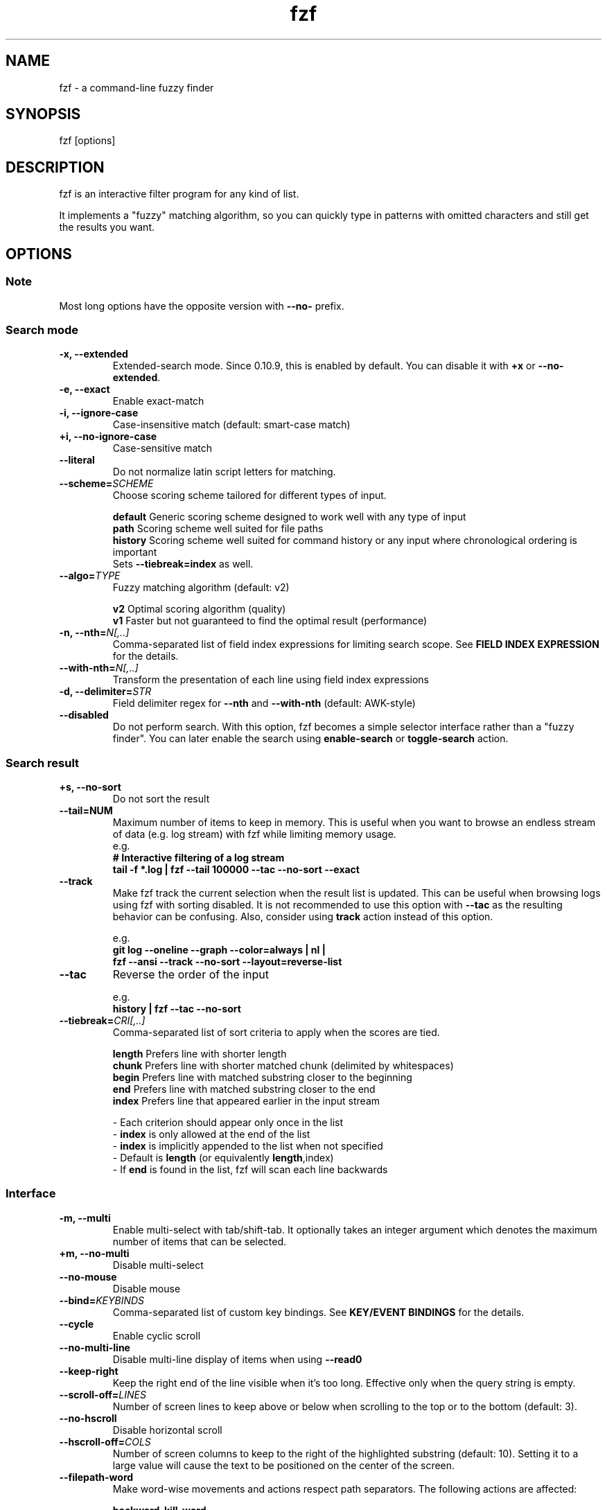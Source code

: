 .ig
The MIT License (MIT)

Copyright (c) 2013-2024 Junegunn Choi

Permission is hereby granted, free of charge, to any person obtaining a copy
of this software and associated documentation files (the "Software"), to deal
in the Software without restriction, including without limitation the rights
to use, copy, modify, merge, publish, distribute, sublicense, and/or sell
copies of the Software, and to permit persons to whom the Software is
furnished to do so, subject to the following conditions:

The above copyright notice and this permission notice shall be included in
all copies or substantial portions of the Software.

THE SOFTWARE IS PROVIDED "AS IS", WITHOUT WARRANTY OF ANY KIND, EXPRESS OR
IMPLIED, INCLUDING BUT NOT LIMITED TO THE WARRANTIES OF MERCHANTABILITY,
FITNESS FOR A PARTICULAR PURPOSE AND NONINFRINGEMENT. IN NO EVENT SHALL THE
AUTHORS OR COPYRIGHT HOLDERS BE LIABLE FOR ANY CLAIM, DAMAGES OR OTHER
LIABILITY, WHETHER IN AN ACTION OF CONTRACT, TORT OR OTHERWISE, ARISING FROM,
OUT OF OR IN CONNECTION WITH THE SOFTWARE OR THE USE OR OTHER DEALINGS IN
THE SOFTWARE.
..
.TH fzf 1 "May 2024" "fzf 0.53.0" "fzf - a command-line fuzzy finder"

.SH NAME
fzf - a command-line fuzzy finder

.SH SYNOPSIS
fzf [options]

.SH DESCRIPTION
fzf is an interactive filter program for any kind of list.

It implements a "fuzzy" matching algorithm, so you can quickly type in patterns
with omitted characters and still get the results you want.

.SH OPTIONS
.SS Note
.TP
Most long options have the opposite version with \fB--no-\fR prefix.

.SS Search mode
.TP
.B "-x, --extended"
Extended-search mode. Since 0.10.9, this is enabled by default. You can disable
it with \fB+x\fR or \fB--no-extended\fR.
.TP
.B "-e, --exact"
Enable exact-match
.TP
.B "-i, --ignore-case"
Case-insensitive match (default: smart-case match)
.TP
.B "+i, --no-ignore-case"
Case-sensitive match
.TP
.B "--literal"
Do not normalize latin script letters for matching.
.TP
.BI "--scheme=" SCHEME
Choose scoring scheme tailored for different types of input.

.br
.BR default "  Generic scoring scheme designed to work well with any type of input"
.br
.BR path "     Scoring scheme well suited for file paths
.br
.BR history "  Scoring scheme well suited for command history or any input where chronological ordering is important
         Sets \fB--tiebreak=index\fR as well.
.br
.TP
.BI "--algo=" TYPE
Fuzzy matching algorithm (default: v2)

.br
.BR v2 "     Optimal scoring algorithm (quality)"
.br
.BR v1 "     Faster but not guaranteed to find the optimal result (performance)"
.br

.TP
.BI "-n, --nth=" "N[,..]"
Comma-separated list of field index expressions for limiting search scope.
See \fBFIELD INDEX EXPRESSION\fR for the details.
.TP
.BI "--with-nth=" "N[,..]"
Transform the presentation of each line using field index expressions
.TP
.BI "-d, --delimiter=" "STR"
Field delimiter regex for \fB--nth\fR and \fB--with-nth\fR (default: AWK-style)
.TP
.BI "--disabled"
Do not perform search. With this option, fzf becomes a simple selector
interface rather than a "fuzzy finder". You can later enable the search using
\fBenable-search\fR or \fBtoggle-search\fR action.
.SS Search result
.TP
.B "+s, --no-sort"
Do not sort the result
.TP
.B "--tail=NUM"
Maximum number of items to keep in memory. This is useful when you want to
browse an endless stream of data (e.g. log stream) with fzf while limiting
memory usage.
.RS
e.g.
     \fB# Interactive filtering of a log stream
     tail -f *.log | fzf --tail 100000 --tac --no-sort --exact\fR
.RE
.TP
.B "--track"
Make fzf track the current selection when the result list is updated.
This can be useful when browsing logs using fzf with sorting disabled. It is
not recommended to use this option with \fB--tac\fR as the resulting behavior
can be confusing. Also, consider using \fBtrack\fR action instead of this
option.

.RS
e.g.
     \fBgit log --oneline --graph --color=always | nl |
         fzf --ansi --track --no-sort --layout=reverse-list\fR
.RE
.TP
.B "--tac"
Reverse the order of the input

.RS
e.g.
     \fBhistory | fzf --tac --no-sort\fR
.RE
.TP
.BI "--tiebreak=" "CRI[,..]"
Comma-separated list of sort criteria to apply when the scores are tied.
.br

.br
.BR length "  Prefers line with shorter length"
.br
.BR chunk "   Prefers line with shorter matched chunk (delimited by whitespaces)"
.br
.BR begin "   Prefers line with matched substring closer to the beginning"
.br
.BR end "     Prefers line with matched substring closer to the end"
.br
.BR index "   Prefers line that appeared earlier in the input stream"
.br

.br
- Each criterion should appear only once in the list
.br
- \fBindex\fR is only allowed at the end of the list
.br
- \fBindex\fR is implicitly appended to the list when not specified
.br
- Default is \fBlength\fR (or equivalently \fBlength\fR,index)
.br
- If \fBend\fR is found in the list, fzf will scan each line backwards
.SS Interface
.TP
.B "-m, --multi"
Enable multi-select with tab/shift-tab. It optionally takes an integer argument
which denotes the maximum number of items that can be selected.
.TP
.B "+m, --no-multi"
Disable multi-select
.TP
.B "--no-mouse"
Disable mouse
.TP
.BI "--bind=" "KEYBINDS"
Comma-separated list of custom key bindings. See \fBKEY/EVENT BINDINGS\fR for
the details.
.TP
.B "--cycle"
Enable cyclic scroll
.TP
.B "--no-multi-line"
Disable multi-line display of items when using \fB--read0\fR
.TP
.B "--keep-right"
Keep the right end of the line visible when it's too long. Effective only when
the query string is empty.
.TP
.BI "--scroll-off=" "LINES"
Number of screen lines to keep above or below when scrolling to the top or to
the bottom (default: 3).
.TP
.B "--no-hscroll"
Disable horizontal scroll
.TP
.BI "--hscroll-off=" "COLS"
Number of screen columns to keep to the right of the highlighted substring
(default: 10). Setting it to a large value will cause the text to be positioned
on the center of the screen.
.TP
.B "--filepath-word"
Make word-wise movements and actions respect path separators. The following
actions are affected:

\fBbackward-kill-word\fR
.br
\fBbackward-word\fR
.br
\fBforward-word\fR
.br
\fBkill-word\fR
.TP
.BI "--jump-labels=" "CHARS"
Label characters for \fBjump\fR mode.
.SS Layout
.TP
.BI "--height=" "[~]HEIGHT[%]"
Display fzf window below the cursor with the given height instead of using
the full screen.

If a negative value is specified, the height is calculated as the terminal
height minus the given value.

  fzf --height=-1

When prefixed with \fB~\fR, fzf will automatically determine the height in the
range according to the input size.

  # Will not take up 100% of the screen
  seq 5 | fzf --height=~100%

Adaptive height has the following limitations:
.br
* Cannot be used with top/bottom margin and padding given in percent size
.br
* Negative value is not allowed
.br
* It will not find the right size when there are multi-line items

.TP
.BI "--min-height=" "HEIGHT"
Minimum height when \fB--height\fR is given in percent (default: 10).
Ignored when \fB--height\fR is not specified.
.TP
.BI "--tmux" "[=[center|top|bottom|left|right][,SIZE[%]][,SIZE[%]]]"
Start fzf in a tmux popup (default \fBcenter,50%\fR). Requires tmux 3.3 or
later. This option is ignored if you are not running fzf inside tmux.

e.g.
  \fB# Popup in the center with 70% width and height
  fzf --tmux 70%

  # Popup on the left with 40% width and 100% height
  fzf --tmux right,40%

  # Popup on the bottom with 100% width and 30% height
  fzf --tmux bottom,30%

  # Popup on the top with 80% width and 40% height
  fzf --tmux top,80%,40%\fR

.TP
.BI "--layout=" "LAYOUT"
Choose the layout (default: default)

.br
.BR default "       Display from the bottom of the screen"
.br
.BR reverse "       Display from the top of the screen"
.br
.BR reverse-list "  Display from the top of the screen, prompt at the bottom"
.br

.TP
.B "--reverse"
A synonym for \fB--layout=reverse\fB

.TP
.BI "--border" [=BORDER_OPT]
Draw border around the finder

.br
.BR rounded "       Border with rounded corners (default)"
.br
.BR sharp "         Border with sharp corners"
.br
.BR bold "          Border with bold lines"
.br
.BR double "        Border with double lines"
.br
.BR block "         Border using block elements; suitable when using different background colors"
.br
.BR thinblock "     Border using legacy computing symbols; may not be displayed on some terminals"
.br
.BR horizontal "    Horizontal lines above and below the finder"
.br
.BR vertical "      Vertical lines on each side of the finder"
.br
.BR top " (up)"
.br
.BR bottom " (down)"
.br
.BR left
.br
.BR right
.br
.BR none
.br

If you use a terminal emulator where each box-drawing character takes
2 columns, try setting \fB--ambidouble\fR. If the border is still not properly
rendered, set \fB--no-unicode\fR.

.TP
.BI "--border-label" [=LABEL]
Label to print on the horizontal border line. Should be used with one of the
following \fB--border\fR options.

.br
.B * rounded
.br
.B * sharp
.br
.B * bold
.br
.B * double
.br
.B * horizontal
.br
.BR "* top" " (up)"
.br
.BR "* bottom" " (down)"
.br

.br
e.g.
  \fB# ANSI color codes are supported
  # (with https://github.com/busyloop/lolcat)
  label=$(curl -s http://metaphorpsum.com/sentences/1 | lolcat -f)

  # Border label at the center
  fzf --height=10 --border --border-label="╢ $label ╟" --color=label:italic:black

  # Left-aligned (positive integer)
  fzf --height=10 --border --border-label="╢ $label ╟" --border-label-pos=3 --color=label:italic:black

  # Right-aligned (negative integer) on the bottom line (:bottom)
  fzf --height=10 --border --border-label="╢ $label ╟" --border-label-pos=-3:bottom --color=label:italic:black\fR

.TP
.BI "--border-label-pos" [=N[:top|bottom]]
Position of the border label on the border line. Specify a positive integer as
the column position from the left. Specify a negative integer to right-align
the label. Label is printed on the top border line by default, add
\fB:bottom\fR to put it on the border line on the bottom. The default value
\fB0 (or \fBcenter\fR) will put the label at the center of the border line.

.TP
.B "--no-unicode"
Use ASCII characters instead of Unicode drawing characters to draw borders,
the spinner and the horizontal separator.

.TP
.B "--ambidouble"
Set this option if your terminal displays ambiguous width characters (e.g.
box-drawing characters for borders) as 2 columns.

.TP
.BI "--margin=" MARGIN
Comma-separated expression for margins around the finder.
.br

.br
.RS
.BR TRBL "     Same margin for top, right, bottom, and left"
.br
.BR TB,RL "    Vertical, horizontal margin"
.br
.BR T,RL,B "   Top, horizontal, bottom margin"
.br
.BR T,R,B,L "  Top, right, bottom, left margin"
.br

.br
Each part can be given in absolute number or in percentage relative to the
terminal size with \fB%\fR suffix.
.br

.br
e.g.
     \fBfzf --margin 10%
     fzf --margin 1,5%\fR
.RE
.TP
.BI "--padding=" PADDING
Comma-separated expression for padding inside the border. Padding is
distinguishable from margin only when \fB--border\fR option is used.
.br

.br
e.g.
     \fBfzf --margin 5% --padding 5% --border --preview 'cat {}' \\
         --color bg:#222222,preview-bg:#333333\fR

.br
.RS
.BR TRBL "     Same padding for top, right, bottom, and left"
.br
.BR TB,RL "    Vertical, horizontal padding"
.br
.BR T,RL,B "   Top, horizontal, bottom padding"
.br
.BR T,R,B,L "  Top, right, bottom, left padding"
.br
.RE

.TP
.BI "--info=" "STYLE"
Determines the display style of the finder info. (e.g. match counter, loading indicator, etc.)

.BR default "              On the left end of the horizontal separator"
.br
.BR right "                On the right end of the horizontal separator"
.br
.BR hidden "               Do not display finder info"
.br
.BR inline "               After the prompt with the default prefix ' < '"
.br
.BR inline:PREFIX "        After the prompt with a non-default prefix"
.br
.BR inline-right "         On the right end of the prompt line"
.br
.BR inline-right:PREFIX "  On the right end of the prompt line with a custom prefix"
.br

.TP
.B "--no-info"
A synonym for \fB--info=hidden\fB

.TP
.BI "--separator=" "STR"
The given string will be repeated to form the horizontal separator on the info
line (default: '─' or '-' depending on \fB--no-unicode\fR).

ANSI color codes are supported.

.TP
.B "--no-separator"
Do not display horizontal separator on the info line. A synonym for
\fB--separator=''\fB

.TP
.BI "--scrollbar=" "CHAR1[CHAR2]"
Use the given character to render scrollbar. (default: '│' or ':' depending on
\fB--no-unicode\fR). The optional \fBCHAR2\fR is used to render scrollbar of
the preview window.

.TP
.B "--no-scrollbar"
Do not display scrollbar. A synonym for \fB--scrollbar=''\fB

.TP
.BI "--prompt=" "STR"
Input prompt (default: '> ')
.TP
.BI "--pointer=" "STR"
Pointer to the current line (default: '▌' or '>' depending on \fB--no-unicode\fR)
.TP
.BI "--marker=" "STR"
Multi-select marker (default: '┃' or '>' depending on \fB--no-unicode\fR)
.TP
.BI "--marker-multi-line=" "STR"
Multi-select marker for multi-line entries. 3 elements for top, middle, and bottom.
(default: '╻┃╹' or '.|'' depending on \fB--no-unicode\fR)
.TP
.BI "--header=" "STR"
The given string will be printed as the sticky header. The lines are displayed
in the given order from top to bottom regardless of \fB--layout\fR option, and
are not affected by \fB--with-nth\fR. ANSI color codes are processed even when
\fB--ansi\fR is not set.
.TP
.BI "--header-lines=" "N"
The first N lines of the input are treated as the sticky header. When
\fB--with-nth\fR is set, the lines are transformed just like the other
lines that follow.
.TP
.B "--header-first"
Print header before the prompt line
.TP
.BI "--ellipsis=" "STR"
Ellipsis to show when line is truncated (default: '..')
.SS Display
.TP
.B "--ansi"
Enable processing of ANSI color codes
.TP
.BI "--tabstop=" SPACES
Number of spaces for a tab character (default: 8)
.TP
.BI "--color=" "[BASE_SCHEME][,COLOR_NAME[:ANSI_COLOR][:ANSI_ATTRIBUTES]]..."
Color configuration. The name of the base color scheme is followed by custom
color mappings.

.RS
.B BASE SCHEME:
    (default: \fBdark\fR on 256-color terminal, otherwise \fB16\fR; If \fBNO_COLOR\fR is set, \fBbw\fR)

    \fBdark    \fRColor scheme for dark 256-color terminal
    \fBlight   \fRColor scheme for light 256-color terminal
    \fB16      \fRColor scheme for 16-color terminal
    \fBbw      \fRNo colors (equivalent to \fB--no-color\fR)

.B COLOR NAMES:
    \fBfg                  \fRText
      \fBselected-fg       \fRSelected line text
      \fBpreview-fg        \fRPreview window text
    \fBbg                  \fRBackground
      \fBselected-bg       \fRSelected line background
      \fBpreview-bg        \fRPreview window background
    \fBhl                  \fRHighlighted substrings
      \fBselected-hl       \fRHighlighted substrings in the selected line
    \fBcurrent-fg (fg+)    \fRText (current line)
    \fBcurrent-bg (bg+)    \fRBackground (current line)
      \fBgutter            \fRGutter on the left
    \fBcurrent-hl (hl+)    \fRHighlighted substrings (current line)
    \fBquery               \fRQuery string
      \fBdisabled          \fRQuery string when search is disabled (\fB--disabled\fR)
    \fBinfo                \fRInfo line (match counters)
    \fBborder              \fRBorder around the window (\fB--border\fR and \fB--preview\fR)
      \fBscrollbar         \fRScrollbar
      \fBpreview-border    \fRBorder around the preview window (\fB--preview\fR)
      \fBpreview-scrollbar \fRScrollbar
      \fBseparator         \fRHorizontal separator on info line
    \fBlabel               \fRBorder label (\fB--border-label\fR and \fB--preview-label\fR)
      \fBpreview-label     \fRBorder label of the preview window (\fB--preview-label\fR)
    \fBprompt              \fRPrompt
    \fBpointer             \fRPointer to the current line
    \fBmarker              \fRMulti-select marker
    \fBspinner             \fRStreaming input indicator
    \fBheader              \fRHeader

.B ANSI COLORS:
    \fB-1         \fRDefault terminal foreground/background color
    \fB           \fR(or the original color of the text)
    \fB0 ~ 15     \fR16 base colors
      \fBblack\fR
      \fBred\fR
      \fBgreen\fR
      \fByellow\fR
      \fBblue\fR
      \fBmagenta\fR
      \fBcyan\fR
      \fBwhite\fR
      \fBbright-black\fR (gray | grey)
      \fBbright-red\fR
      \fBbright-green\fR
      \fBbright-yellow\fR
      \fBbright-blue\fR
      \fBbright-magenta\fR
      \fBbright-cyan\fR
      \fBbright-white\fR
    \fB16 ~ 255   \fRANSI 256 colors
    \fB#rrggbb    \fR24-bit colors

.B ANSI ATTRIBUTES: (Only applies to foreground colors)
    \fBregular    \fRClears previously set attributes; should precede the other ones
    \fBbold\fR
    \fBunderline\fR
    \fBreverse\fR
    \fBdim\fR
    \fBitalic\fR
    \fBstrikethrough\fR

.B EXAMPLES:

     \fB# Seoul256 theme with 8-bit colors
     # (https://github.com/junegunn/seoul256.vim)
     fzf --color='bg:237,bg+:236,info:143,border:240,spinner:108' \\
         --color='hl:65,fg:252,header:65,fg+:252' \\
         --color='pointer:161,marker:168,prompt:110,hl+:108'

     # Seoul256 theme with 24-bit colors
     fzf --color='bg:#4B4B4B,bg+:#3F3F3F,info:#BDBB72,border:#6B6B6B,spinner:#98BC99' \\
         --color='hl:#719872,fg:#D9D9D9,header:#719872,fg+:#D9D9D9' \\
         --color='pointer:#E12672,marker:#E17899,prompt:#98BEDE,hl+:#98BC99'\fR
.RE
.TP
.B "--highlight-line"
Highlight the whole current line
.TP
.B "--no-bold"
Do not use bold text
.TP
.B "--black"
Use black background
.SS History
.TP
.BI "--history=" "HISTORY_FILE"
Load search history from the specified file and update the file on completion.
When enabled, \fBCTRL-N\fR and \fBCTRL-P\fR are automatically remapped to
\fBnext-history\fR and \fBprev-history\fR.
.TP
.BI "--history-size=" "N"
Maximum number of entries in the history file (default: 1000). The file is
automatically truncated when the number of the lines exceeds the value.
.SS Preview
.TP
.BI "--preview=" "COMMAND"
Execute the given command for the current line and display the result on the
preview window. \fB{}\fR in the command is the placeholder that is replaced to
the single-quoted string of the current line. To transform the replacement
string, specify field index expressions between the braces (See \fBFIELD INDEX
EXPRESSION\fR for the details).

.RS
e.g.
     \fBfzf --preview='head -$LINES {}'
     ls -l | fzf --preview="echo user={3} when={-4..-2}; cat {-1}" --header-lines=1\fR

fzf exports \fB$FZF_PREVIEW_LINES\fR and \fB$FZF_PREVIEW_COLUMNS\fR so that
they represent the exact size of the preview window. (It also overrides
\fB$LINES\fR and \fB$COLUMNS\fR with the same values but they can be reset
by the default shell, so prefer to refer to the ones with \fBFZF_PREVIEW_\fR
prefix.)

fzf also exports \fB$FZF_PREVIEW_TOP\fR and \fB$FZF_PREVIEW_LEFT\fR so that
the preview command can determine the position of the preview window.

A placeholder expression starting with \fB+\fR flag will be replaced to the
space-separated list of the selected lines (or the current line if no selection
was made) individually quoted.

e.g.
     \fBfzf --multi --preview='head -10 {+}'
     git log --oneline | fzf --multi --preview 'git show {+1}'\fR

When using a field index expression, leading and trailing whitespace is stripped
from the replacement string. To preserve the whitespace, use the \fBs\fR flag.

A placeholder expression with \fBf\fR flag is replaced to the path of
a temporary file that holds the evaluated list. This is useful when you
multi-select a large number of items and the length of the evaluated string may
exceed \fBARG_MAX\fR.

e.g.
     \fB# Press CTRL-A to select 100K items and see the sum of all the numbers.
     # This won't work properly without 'f' flag due to ARG_MAX limit.
     seq 100000 | fzf --multi --bind ctrl-a:select-all \\
                      --preview "awk '{sum+=\\$1} END {print sum}' {+f}"\fR

Also,

* \fB{q}\fR (or \fB{fzf:query}\fR) is replaced to the current query string
.br
* \fB{n}\fR is replaced to the zero-based ordinal index of the current item.
  Use \fB{+n}\fR if you want all index numbers when multiple lines are selected.
.br

Note that you can escape a placeholder pattern by prepending a backslash.

Preview window will be updated even when there is no match for the current
query if any of the placeholder expressions evaluates to a non-empty string
or \fB{q}\fR is in the command template.

Since 0.24.0, fzf can render partial preview content before the preview command
completes. ANSI escape sequence for clearing the display (\fBCSI 2 J\fR) is
supported, so you can use it to implement preview window that is constantly
updating.

e.g.
      \fBfzf --preview 'for i in $(seq 100000); do
        (( i % 200 == 0 )) && printf "\\033[2J"
        echo "$i"
        sleep 0.01
      done'\fR

fzf has experimental support for Kitty graphics protocol and Sixel graphics.
The following example uses https://github.com/junegunn/fzf/blob/master/bin/fzf-preview.sh
script to render an image using either of the protocols inside the preview window.

e.g.
      \fBfzf --preview='fzf-preview.sh {}'\fR

.RE

.TP
.BI "--preview-label" [=LABEL]
Label to print on the horizontal border line of the preview window.
Should be used with one of the following \fB--preview-window\fR options.

.br
.B * border-rounded (default on non-Windows platforms)
.br
.B * border-sharp (default on Windows)
.br
.B * border-bold
.br
.B * border-double
.br
.B * border-block
.br
.B * border-thinblock
.br
.B * border-horizontal
.br
.B * border-top
.br
.B * border-bottom
.br

.TP
.BI "--preview-label-pos" [=N[:top|bottom]]
Position of the border label on the border line of the preview window. Specify
a positive integer as the column position from the left. Specify a negative
integer to right-align the label. Label is printed on the top border line by
default, add \fB:bottom\fR to put it on the border line on the bottom. The
default value 0 (or \fBcenter\fR) will put the label at the center of the
border line.

.TP
.BI "--preview-window=" "[POSITION][,SIZE[%]][,border-BORDER_OPT][,[no]wrap][,[no]follow][,[no]cycle][,[no]hidden][,+SCROLL[OFFSETS][/DENOM]][,~HEADER_LINES][,default][,<SIZE_THRESHOLD(ALTERNATIVE_LAYOUT)]"

.RS
.B POSITION: (default: right)
    \fBup
    \fBdown
    \fBleft
    \fBright

\fRDetermines the layout of the preview window.

* If the argument contains \fB:hidden\fR, the preview window will be hidden by
default until \fBtoggle-preview\fR action is triggered.

* If size is given as 0, preview window will not be visible, but fzf will still
execute the command in the background.

* Long lines are truncated by default. Line wrap can be enabled with
\fBwrap\fR flag.

* Preview window will automatically scroll to the bottom when \fBfollow\fR
flag is set, similarly to how \fBtail -f\fR works.

.RS
e.g.
      \fBfzf --preview-window follow --preview 'for i in $(seq 100000); do
        echo "$i"
        sleep 0.01
        (( i % 300 == 0 )) && printf "\\033[2J"
      done'\fR
.RE

* Cyclic scrolling is enabled with \fBcycle\fR flag.

* To change the style of the border of the preview window, specify one of
the options for \fB--border\fR with \fBborder-\fR prefix.
e.g. \fBborder-rounded\fR (border with rounded edges, default),
\fBborder-sharp\fR (border with sharp edges), \fBborder-left\fR,
\fBborder-none\fR, etc.

* \fB[:+SCROLL[OFFSETS][/DENOM]]\fR determines the initial scroll offset of the
preview window.

  - \fBSCROLL\fR can be either a numeric integer or a single-field index expression that refers to a numeric integer.

  - The optional \fBOFFSETS\fR part is for adjusting the base offset. It should be given as a series of signed integers (\fB-INTEGER\fR or \fB+INTEGER\fR).

  - The final \fB/DENOM\fR part is for specifying a fraction of the preview window height.

* \fB~HEADER_LINES\fR keeps the top N lines as the fixed header so that they
are always visible.

* \fBdefault\fR resets all options previously set to the default.

.RS
e.g.
     \fB# Non-default scroll window positions and sizes
     fzf --preview="head {}" --preview-window=up,30%
     fzf --preview="file {}" --preview-window=down,1

     # Initial scroll offset is set to the line number of each line of
     # git grep output *minus* 5 lines (-5)
     git grep --line-number '' |
       fzf --delimiter : --preview 'nl {1}' --preview-window '+{2}-5'

     # Preview with bat, matching line in the middle of the window below
     # the fixed header of the top 3 lines
     #
     #   ~3    Top 3 lines as the fixed header
     #   +{2}  Base scroll offset extracted from the second field
     #   +3    Extra offset to compensate for the 3-line header
     #   /2    Put in the middle of the preview area
     #
     git grep --line-number '' |
       fzf --delimiter : \\
           --preview 'bat --style=full --color=always --highlight-line {2} {1}' \\
           --preview-window '~3,+{2}+3/2'

     # Display top 3 lines as the fixed header
     fzf --preview 'bat --style=full --color=always {}' --preview-window '~3'\fR
.RE

* You can specify an alternative set of options that are used only when the size
  of the preview window is below a certain threshold. Note that only one
  alternative layout is allowed.

.RS
e.g.
      \fBfzf --preview 'cat {}' --preview-window 'right,border-left,<30(up,30%,border-bottom)'\fR
.RE

.SS Scripting
.TP
.BI "-q, --query=" "STR"
Start the finder with the given query
.TP
.B "-1, --select-1"
If there is only one match for the initial query (\fB--query\fR), do not start
interactive finder and automatically select the only match
.TP
.B "-0, --exit-0"
If there is no match for the initial query (\fB--query\fR), do not start
interactive finder and exit immediately
.TP
.BI "-f, --filter=" "STR"
Filter mode. Do not start interactive finder. When used with \fB--no-sort\fR,
fzf becomes a fuzzy-version of grep.
.TP
.B "--print-query"
Print query as the first line
.TP
.BI "--expect=" "KEY[,..]"
Comma-separated list of keys that can be used to complete fzf in addition to
the default enter key. When this option is set, fzf will print the name of the
key pressed as the first line of its output (or as the second line if
\fB--print-query\fR is also used). The line will be empty if fzf is completed
with the default enter key. If \fB--expect\fR option is specified multiple
times, fzf will expect the union of the keys. \fB--no-expect\fR will clear the
list.

.RS
e.g.
     \fBfzf --expect=ctrl-v,ctrl-t,alt-s --expect=f1,f2,~,@\fR
.RE

This option is not compatible with \fB--bind\fR on the same key and will take
precedence over it. To combine the two, use \fBprint\fR action.

.RS
e.g.
     \fBfzf --multi --bind 'enter:print()+accept,ctrl-y:select-all+print(ctrl-y)+accept'\fR
.RE
.TP
.B "--read0"
Read input delimited by ASCII NUL characters instead of newline characters
.TP
.B "--print0"
Print output delimited by ASCII NUL characters instead of newline characters
.TP
.B "--no-clear"
Do not clear finder interface on exit. If fzf was started in full screen mode,
it will not switch back to the original screen, so you'll have to manually run
\fBtput rmcup\fR to return. This option can be used to avoid flickering of the
screen when your application needs to start fzf multiple times in order. (Note
that in most cases, it is preferable to use \fBreload\fR action instead.)

e.g.
     \fBfoo=$(seq 100 | fzf --no-clear) || (
       # Need to manually switch back to the main screen when cancelled
       tput rmcup
       exit 1
     ) && seq "$foo" 100 | fzf

.TP
.B "--sync"
Synchronous search for multi-staged filtering. If specified, fzf will launch
the finder only after the input stream is complete.

.RS
e.g. \fBfzf --multi | fzf --sync\fR
.RE
.TP
.B "--with-shell=STR"
Shell command and flags to start child processes with. On *nix Systems, the
default value is \fB$SHELL -c\fR if \fB$SHELL\fR is set, otherwise \fBsh -c\fR.
On Windows, the default value is \fBcmd /s/c\fR when \fB$SHELL\fR is not
set.

.RS
e.g. \fBgem list | fzf --with-shell 'ruby -e' --preview 'pp Gem::Specification.find_by_name({1})'\fR
.RE
.TP
.B "--listen[=[ADDR:]PORT]" "--listen-unsafe[=[ADDR:]PORT]"
Start HTTP server and listen on the given address. It allows external processes
to send actions to perform via POST method.

- If the port number is omitted or given as 0, fzf will automatically choose
a port and export it as \fBFZF_PORT\fR environment variable to the child processes

- If \fBFZF_API_KEY\fR environment variable is set, the server would require
sending an API key with the same value in the \fBx-api-key\fR HTTP header

- \fBFZF_API_KEY\fR is required for a non-localhost listen address

- To allow remote process execution, use \fB--listen-unsafe\fR

e.g.
     \fB# Start HTTP server on port 6266
     fzf --listen 6266

     # Send action to the server
     curl -XPOST localhost:6266 -d 'reload(seq 100)+change-prompt(hundred> )'

     # Get program state in JSON format (experimental)
     # * Make sure NOT to access this endpoint from execute/transform actions
     #   as it will result in a timeout
     curl localhost:6266

     # Start HTTP server on port 6266 with remote connections allowed
     # * Listening on non-localhost address requires using an API key
     export FZF_API_KEY="$(head -c 32 /dev/urandom | base64)"
     fzf --listen 0.0.0.0:6266

     # Send an authenticated action
     curl -XPOST localhost:6266 -H "x-api-key: $FZF_API_KEY" -d 'change-query(yo)'

     # Choose port automatically and export it as $FZF_PORT to the child process
     fzf --listen --bind 'start:execute-silent:echo $FZF_PORT > /tmp/fzf-port'
     \fR
.SS Help
.TP
.B "--version"
Display version information and exit
.TP
.B "--help"
Show help message
.TP
.B "--man"
Show man page

.SS Directory traversal
.TP
.B "--walker=[file][,dir][,follow][,hidden]"
Determines the behavior of the built-in directory walker that is used when
\fB$FZF_DEFAULT_COMMAND\fR is not set. The default value is \fBfile,follow,hidden\fR.

* \fBfile\fR: Include files in the search result
.br
* \fBdir\fR: Include directories in the search result
.br
* \fBhidden\fR: Include and follow hidden directories
.br
* \fBfollow\fR: Follow symbolic links
.br

.TP
.B "--walker-root=DIR"
The root directory from which to start the built-in directory walker.
The default value is the current working directory.

.TP
.B "--walker-skip=DIRS"
Comma-separated list of directory names to skip during the directory walk.
The default value is \fB.git,node_modules\fR.

.SS Shell integration
.TP
.B "--bash"
Print script to set up Bash shell integration

e.g. \fBeval "$(fzf --bash)"\fR

.TP
.B "--zsh"
Print script to set up Zsh shell integration

e.g. \fBsource <(fzf --zsh)\fR

.TP
.B "--fish"
Print script to set up Fish shell integration

e.g. \fBfzf --fish | source\fR

.SH ENVIRONMENT VARIABLES
.TP
.B FZF_DEFAULT_COMMAND
Default command to use when input is tty. On *nix systems, fzf runs the command
with \fB$SHELL -c\fR if \fBSHELL\fR is set, otherwise with \fBsh -c\fR, so in
this case make sure that the command is POSIX-compliant.
.TP
.B FZF_DEFAULT_OPTS
Default options.
.br
e.g. \fBexport FZF_DEFAULT_OPTS="--layout=reverse --border --cycle"\fR
.TP
.B FZF_DEFAULT_OPTS_FILE
The location of the file that contains the default options.
.br
e.g. \fBexport FZF_DEFAULT_OPTS_FILE=~/.fzfrc\fR
.TP
.B FZF_API_KEY
Can be used to require an API key when using \fB--listen\fR option. If not set,
no authentication will be required by the server. You can set this value if
you need to protect against DNS rebinding and privilege escalation attacks.

.SH EXIT STATUS
.BR 0 "      Normal exit"
.br
.BR 1 "      No match"
.br
.BR 2 "      Error"
.br
.BR 126 "    Permission denied error from \fBbecome\fR action"
.br
.BR 127 "    Invalid shell command for \fBbecome\fR action"
.br
.BR 130 "    Interrupted with \fBCTRL-C\fR or \fBESC\fR"

.SH FIELD INDEX EXPRESSION

A field index expression can be a non-zero integer or a range expression
([BEGIN]..[END]). \fB--nth\fR and \fB--with-nth\fR take a comma-separated list
of field index expressions.

.SS Examples
.BR 1 "      The 1st field"
.br
.BR 2 "      The 2nd field"
.br
.BR -1 "     The last field"
.br
.BR -2 "     The 2nd to last field"
.br
.BR 3..5 "   From the 3rd field to the 5th field"
.br
.BR 2.. "    From the 2nd field to the last field"
.br
.BR ..-3 "   From the 1st field to the 3rd to the last field"
.br
.BR .. "     All the fields"
.br

.SH ENVIRONMENT VARIABLES EXPORTED TO CHILD PROCESSES

fzf exports the following environment variables to its child processes.

.BR FZF_LINES "           Number of lines fzf takes up excluding padding and margin"
.br
.BR FZF_COLUMNS "         Number of columns fzf takes up excluding padding and margin"
.br
.BR FZF_TOTAL_COUNT "     Total number of items"
.br
.BR FZF_MATCH_COUNT "     Number of matched items"
.br
.BR FZF_SELECT_COUNT "    Number of selected items"
.br
.BR FZF_POS "             Vertical position of the cursor in the list starting from 1"
.br
.BR FZF_QUERY "           Current query string"
.br
.BR FZF_PROMPT "          Prompt string"
.br
.BR FZF_PREVIEW_LABEL "   Preview label string"
.br
.BR FZF_BORDER_LABEL "    Border label string"
.br
.BR FZF_ACTION "          The name of the last action performed"
.br
.BR FZF_KEY "             The name of the last key pressed"
.br
.BR FZF_PORT "            Port number when --listen option is used"
.br

The following variables are additionally exported to the preview commands.

.BR FZF_PREVIEW_TOP "     Top position of the preview window"
.br
.BR FZF_PREVIEW_LEFT "    Left position of the preview window"
.br
.BR FZF_PREVIEW_LINES "   Number of lines in the preview window"
.br
.BR FZF_PREVIEW_COLUMNS " Number of columns in the preview window"

.SH EXTENDED SEARCH MODE

Unless specified otherwise, fzf will start in "extended-search mode". In this
mode, you can specify multiple patterns delimited by spaces, such as: \fB'wild
^music .mp3$ sbtrkt !rmx\fR

You can prepend a backslash to a space (\fB\\ \fR) to match a literal space
character.

.SS Exact-match (quoted)
A term that is prefixed by a single-quote character (\fB'\fR) is interpreted as
an "exact-match" (or "non-fuzzy") term. fzf will search for the exact
occurrences of the string.

.SS Anchored-match
A term can be prefixed by \fB^\fR, or suffixed by \fB$\fR to become an
anchored-match term. Then fzf will search for the lines that start with or end
with the given string. An anchored-match term is also an exact-match term.

.SS Negation
If a term is prefixed by \fB!\fR, fzf will exclude the lines that satisfy the
term from the result. In this case, fzf performs exact match by default.

.SS Exact-match by default
If you don't prefer fuzzy matching and do not wish to "quote" (prefixing with
\fB'\fR) every word, start fzf with \fB-e\fR or \fB--exact\fR option. Note that
when \fB--exact\fR is set, \fB'\fR-prefix "unquotes" the term.

.SS OR operator
A single bar character term acts as an OR operator. For example, the following
query matches entries that start with \fBcore\fR and end with either \fBgo\fR,
\fBrb\fR, or \fBpy\fR.

e.g. \fB^core go$ | rb$ | py$\fR

.SH KEY/EVENT BINDINGS
\fB--bind\fR option allows you to bind \fBa key\fR or \fBan event\fR to one or
more \fBactions\fR. You can use it to customize key bindings or implement
dynamic behaviors.

\fB--bind\fR takes a comma-separated list of binding expressions. Each binding
expression is \fBKEY:ACTION\fR or \fBEVENT:ACTION\fR.

e.g.
     \fBfzf --bind=ctrl-j:accept,ctrl-k:kill-line\fR

.SS AVAILABLE KEYS:    (SYNONYMS)
\fIctrl-[a-z]\fR
.br
\fIctrl-space\fR
.br
\fIctrl-delete\fR
.br
\fIctrl-\\\fR
.br
\fIctrl-]\fR
.br
\fIctrl-^\fR         (\fIctrl-6\fR)
.br
\fIctrl-/\fR         (\fIctrl-_\fR)
.br
\fIctrl-alt-[a-z]\fR
.br
\fIalt-[*]\fR        (Any case-sensitive single character is allowed)
.br
\fIf[1-12]\fR
.br
\fIenter\fR          (\fIreturn\fR \fIctrl-m\fR)
.br
\fIspace\fR
.br
\fIbackspace\fR      (\fIbspace\fR \fIbs\fR)
.br
\fIalt-up\fR
.br
\fIalt-down\fR
.br
\fIalt-left\fR
.br
\fIalt-right\fR
.br
\fIalt-enter\fR
.br
\fIalt-space\fR
.br
\fIalt-backspace\fR  (\fIalt-bspace\fR \fIalt-bs\fR)
.br
\fItab\fR
.br
\fIshift-tab\fR      (\fIbtab\fR)
.br
\fIesc\fR
.br
\fIdelete\fR         (\fIdel\fR)
.br
\fIup\fR
.br
\fIdown\fR
.br
\fIleft\fR
.br
\fIright\fR
.br
\fIhome\fR
.br
\fIend\fR
.br
\fIinsert\fR
.br
\fIpage-up\fR        (\fIpgup\fR)
.br
\fIpage-down\fR      (\fIpgdn\fR)
.br
\fIshift-up\fR
.br
\fIshift-down\fR
.br
\fIshift-left\fR
.br
\fIshift-right\fR
.br
\fIshift-delete\fR
.br
\fIalt-shift-up\fR
.br
\fIalt-shift-down\fR
.br
\fIalt-shift-left\fR
.br
\fIalt-shift-right\fR
.br
\fIleft-click\fR
.br
\fIright-click\fR
.br
\fIdouble-click\fR
.br
\fIscroll-up\fR
.br
\fIscroll-down\fR
.br
\fIpreview-scroll-up\fR
.br
\fIpreview-scroll-down\fR
.br
\fIshift-left-click\fR
.br
\fIshift-right-click\fR
.br
\fIshift-scroll-up\fR
.br
\fIshift-scroll-down\fR
.br
or any single character

.SS AVAILABLE EVENTS:
\fIstart\fR
.RS
Triggered only once when fzf finder starts. Since fzf consumes the input stream
asynchronously, the input list is not available unless you use \fI--sync\fR.

e.g.
     \fB# Move cursor to the last item and select all items
     seq 1000 | fzf --multi --sync --bind start:last+select-all\fR
.RE

\fIload\fR
.RS
Triggered when the input stream is complete and the initial processing of the
list is complete.

e.g.
     \fB# Change the prompt to "loaded" when the input stream is complete
     (seq 10; sleep 1; seq 11 20) | fzf --prompt 'Loading> ' --bind 'load:change-prompt:Loaded> '\fR
.RE

\fIresize\fR
.RS
Triggered when the terminal size is changed.

e.g.
     \fBfzf --bind 'resize:transform-header:echo Resized: ${FZF_COLUMNS}x${FZF_LINES}'\fR
.RE

\fIresult\fR
.RS
Triggered when the filtering for the current query is complete and the result list is ready.

e.g.
     \fB# Put the cursor on the second item when the query string is empty
     # * Note that you can't use 'change' event in this case because the second position may not be available
     fzf --sync --bind 'result:transform:[[ -z {fzf:query} ]] && echo "pos(2)"'\fR
.RE
\fIchange\fR
.RS
Triggered whenever the query string is changed

e.g.
     \fB# Move cursor to the first entry whenever the query is changed
     fzf --bind change:first\fR
.RE
\fIfocus\fR
.RS
Triggered when the focus changes due to a vertical cursor movement or a search
result update.

e.g.
     \fBfzf --bind 'focus:transform-preview-label:echo [ {} ]' --preview 'cat {}'

     # Any action bound to the event runs synchronously and thus can make the interface sluggish
     # e.g. lolcat isn't one of the fastest programs, and every cursor movement in
     #      fzf will be noticeably affected by its execution time
     fzf --bind 'focus:transform-preview-label:echo [ {} ] | lolcat -f' --preview 'cat {}'

     # Beware not to introduce an infinite loop
     seq 10 | fzf --bind 'focus:up' --cycle\fR
.RE

\fIone\fR
.RS
Triggered when there's only one match. \fBone:accept\fR binding is comparable
to \fB--select-1\fR option, but the difference is that \fB--select-1\fR is only
effective before the interactive finder starts but \fBone\fR event is triggered
by the interactive finder.

e.g.
     \fB# Automatically select the only match
     seq 10 | fzf --bind one:accept\fR
.RE

\fIzero\fR
.RS
Triggered when there's no match. \fBzero:abort\fR binding is comparable to
\fB--exit-0\fR option, but the difference is that \fB--exit-0\fR is only
effective before the interactive finder starts but \fBzero\fR event is
triggered by the interactive finder.

e.g.
     \fB# Reload the candidate list when there's no match
     echo $RANDOM | fzf --bind 'zero:reload(echo $RANDOM)+clear-query' --height 3\fR
.RE

\fIbackward-eof\fR
.RS
Triggered when the query string is already empty and you try to delete it
backward.

e.g.
     \fBfzf --bind backward-eof:abort\fR
.RE

\fIjump\fR
.RS
Triggered when successfully jumped to the target item in \fBjump\fR mode.

e.g.
     \fBfzf --bind space:jump,jump:accept\fR
.RE

\fIjump-cancel\fR
.RS
Triggered when \fBjump\fR mode is cancelled.

e.g.
     \fBfzf --bind space:jump,jump:accept,jump-cancel:abort\fR
.RE

\fIclick-header\fR
.RS
Triggered when a mouse click occurs within the header. Sets \fBFZF_CLICK_HEADER_LINE\fR and \fBFZF_CLICK_HEADER_COLUMN\fR environment variables starting from 1.

e.g.
     \fBprintf "head1\\nhead2" | fzf --header-lines=2 --bind 'click-header:transform-prompt:printf ${FZF_CLICK_HEADER_LINE}x${FZF_CLICK_HEADER_COLUMN}'\fR

.RE

.SS AVAILABLE ACTIONS:
A key or an event can be bound to one or more of the following actions.

  \fBACTION:                      DEFAULT BINDINGS (NOTES):
    \fBabort\fR                        \fIctrl-c  ctrl-g  ctrl-q  esc\fR
    \fBaccept\fR                       \fIenter   double-click\fR
    \fBaccept-non-empty\fR             (same as \fBaccept\fR except that it prevents fzf from exiting without selection)
    \fBaccept-or-print-query\fR        (same as \fBaccept\fR except that it prints the query when there's no match)
    \fBbackward-char\fR                \fIctrl-b  left\fR
    \fBbackward-delete-char\fR         \fIctrl-h  bspace\fR
    \fBbackward-delete-char/eof\fR     (same as \fBbackward-delete-char\fR except aborts fzf if query is empty)
    \fBbackward-kill-word\fR           \fIalt-bs\fR
    \fBbackward-word\fR                \fIalt-b   shift-left\fR
    \fBbecome(...)\fR                  (replace fzf process with the specified command; see below for the details)
    \fBbeginning-of-line\fR            \fIctrl-a  home\fR
    \fBcancel\fR                       (clear query string if not empty, abort fzf otherwise)
    \fBchange-border-label(...)\fR     (change \fB--border-label\fR to the given string)
    \fBchange-header(...)\fR           (change header to the given string; doesn't affect \fB--header-lines\fR)
    \fBchange-multi\fR                 (enable multi-select mode with no limit)
    \fBchange-multi(...)\fR            (enable multi-select mode with a limit or disable it with 0)
    \fBchange-preview(...)\fR          (change \fB--preview\fR option)
    \fBchange-preview-label(...)\fR    (change \fB--preview-label\fR to the given string)
    \fBchange-preview-window(...)\fR   (change \fB--preview-window\fR option; rotate through the multiple option sets separated by '|')
    \fBchange-prompt(...)\fR           (change prompt to the given string)
    \fBchange-query(...)\fR            (change query string to the given string)
    \fBclear-screen\fR                 \fIctrl-l\fR
    \fBclear-selection\fR              (clear multi-selection)
    \fBclose\fR                        (close preview window if open, abort fzf otherwise)
    \fBclear-query\fR                  (clear query string)
    \fBdelete-char\fR                  \fIdel\fR
    \fBdelete-char/eof\fR              \fIctrl-d\fR (same as \fBdelete-char\fR except aborts fzf if query is empty)
    \fBdeselect\fR
    \fBdeselect-all\fR                 (deselect all matches)
    \fBdisable-search\fR               (disable search functionality)
    \fBdown\fR                         \fIctrl-j  ctrl-n  down\fR
    \fBenable-search\fR                (enable search functionality)
    \fBend-of-line\fR                  \fIctrl-e  end\fR
    \fBexecute(...)\fR                 (see below for the details)
    \fBexecute-silent(...)\fR          (see below for the details)
    \fBfirst\fR                        (move to the first match; same as \fBpos(1)\fR)
    \fBforward-char\fR                 \fIctrl-f  right\fR
    \fBforward-word\fR                 \fIalt-f   shift-right\fR
    \fBignore\fR
    \fBjump\fR                         (EasyMotion-like 2-keystroke movement)
    \fBkill-line\fR
    \fBkill-word\fR                    \fIalt-d\fR
    \fBlast\fR                         (move to the last match; same as \fBpos(-1)\fR)
    \fBnext-history\fR                 (\fIctrl-n\fR on \fB--history\fR)
    \fBnext-selected\fR                (move to the next selected item)
    \fBpage-down\fR                    \fIpgdn\fR
    \fBpage-up\fR                      \fIpgup\fR
    \fBhalf-page-down\fR
    \fBhalf-page-up\fR
    \fBhide-header\fR
    \fBhide-preview\fR
    \fBoffset-down\fR                  (similar to CTRL-E of Vim)
    \fBoffset-up\fR                    (similar to CTRL-Y of Vim)
    \fBpos(...)\fR                     (move cursor to the numeric position; negative number to count from the end)
    \fBprev-history\fR                 (\fIctrl-p\fR on \fB--history\fR)
    \fBprev-selected\fR                (move to the previous selected item)
    \fBpreview(...)\fR                 (see below for the details)
    \fBpreview-down\fR                 \fIshift-down\fR
    \fBpreview-up\fR                   \fIshift-up\fR
    \fBpreview-page-down\fR
    \fBpreview-page-up\fR
    \fBpreview-half-page-down\fR
    \fBpreview-half-page-up\fR
    \fBpreview-bottom\fR
    \fBpreview-top\fR
    \fBprint(...)\fR                   (add string to the output queue and print on exit)
    \fBput\fR                          (put the character to the prompt)
    \fBput(...)\fR                     (put the given string to the prompt)
    \fBrefresh-preview\fR
    \fBrebind(...)\fR                  (rebind bindings after \fBunbind\fR)
    \fBreload(...)\fR                  (see below for the details)
    \fBreload-sync(...)\fR             (see below for the details)
    \fBreplace-query\fR                (replace query string with the current selection)
    \fBselect\fR
    \fBselect-all\fR                   (select all matches)
    \fBshow-header\fR
    \fBshow-preview\fR
    \fBtoggle\fR                       (\fIright-click\fR)
    \fBtoggle-all\fR                   (toggle all matches)
    \fBtoggle+down\fR                  \fIctrl-i  (tab)\fR
    \fBtoggle-header\fR
    \fBtoggle-in\fR                    (\fB--layout=reverse*\fR ? \fBtoggle+up\fR : \fBtoggle+down\fR)
    \fBtoggle-out\fR                   (\fB--layout=reverse*\fR ? \fBtoggle+down\fR : \fBtoggle+up\fR)
    \fBtoggle-preview\fR
    \fBtoggle-preview-wrap\fR
    \fBtoggle-search\fR                (toggle search functionality)
    \fBtoggle-sort\fR
    \fBtoggle-track\fR                 (toggle global tracking option (\fB--track\fR))
    \fBtoggle-track-current\fR         (toggle tracking of the current item)
    \fBtoggle+up\fR                    \fIbtab    (shift-tab)\fR
    \fBtrack-current\fR                (track the current item; automatically disabled if focus changes)
    \fBtransform(...)\fR               (transform states using the output of an external command)
    \fBtransform-border-label(...)\fR  (transform border label using an external command)
    \fBtransform-header(...)\fR        (transform header using an external command)
    \fBtransform-preview-label(...)\fR (transform preview label using an external command)
    \fBtransform-prompt(...)\fR        (transform prompt string using an external command)
    \fBtransform-query(...)\fR         (transform query string using an external command)
    \fBunbind(...)\fR                  (unbind bindings)
    \fBunix-line-discard\fR            \fIctrl-u\fR
    \fBunix-word-rubout\fR             \fIctrl-w\fR
    \fBuntrack-current\fR              (stop tracking the current item; no-op if global tracking is enabled)
    \fBup\fR                           \fIctrl-k  ctrl-p  up\fR
    \fByank\fR                         \fIctrl-y\fR

.SS ACTION COMPOSITION

Multiple actions can be chained using \fB+\fR separator.

e.g.
     \fBfzf --multi --bind 'ctrl-a:select-all+accept'\fR
     \fBfzf --multi --bind 'ctrl-a:select-all' --bind 'ctrl-a:+accept'\fR

.SS ACTION ARGUMENT

An action denoted with \fB(...)\fR suffix takes an argument.

e.g.
     \fBfzf --bind 'ctrl-a:change-prompt(NewPrompt> )'\fR
     \fBfzf --bind 'ctrl-v:preview(cat {})' --preview-window hidden\fR

If the argument contains parentheses, fzf may fail to parse the expression. In
that case, you can use any of the following alternative notations to avoid
parse errors.

    \fBaction-name[...]\fR
    \fBaction-name{...}\fR
    \fBaction-name<...>\fR
    \fBaction-name~...~\fR
    \fBaction-name!...!\fR
    \fBaction-name@...@\fR
    \fBaction-name#...#\fR
    \fBaction-name$...$\fR
    \fBaction-name%...%\fR
    \fBaction-name^...^\fR
    \fBaction-name&...&\fR
    \fBaction-name*...*\fR
    \fBaction-name;...;\fR
    \fBaction-name/.../\fR
    \fBaction-name|...|\fR
    \fBaction-name:...\fR
.RS
The last one is the special form that frees you from parse errors as it does
not expect the closing character. The catch is that it should be the last one
in the comma-separated list of key-action pairs.
.RE

.SS COMMAND EXECUTION

With \fBexecute(...)\fR action, you can execute arbitrary commands without
leaving fzf. For example, you can turn fzf into a simple file browser by
binding \fBenter\fR key to \fBless\fR command like follows.

    \fBfzf --bind "enter:execute(less {})"\fR

You can use the same placeholder expressions as in \fB--preview\fR.

fzf switches to the alternate screen when executing a command. However, if the
command is expected to complete quickly, and you are not interested in its
output, you might want to use \fBexecute-silent\fR instead, which silently
executes the command without the switching. Note that fzf will not be
responsive until the command is complete. For asynchronous execution, start
your command as a background process (i.e. appending \fB&\fR).

On *nix systems, fzf runs the command with \fB$SHELL -c\fR if \fBSHELL\fR is
set, otherwise with \fBsh -c\fR, so in this case make sure that the command is
POSIX-compliant.

\fBbecome(...)\fR action is similar to \fBexecute(...)\fR, but it replaces the
current fzf process with the specified command using \fBexecve(2)\fR system
call.

    \fBfzf --bind "enter:become(vim {})"\fR

.SS RELOAD INPUT

\fBreload(...)\fR action is used to dynamically update the input list
without restarting fzf. It takes the same command template with placeholder
expressions as \fBexecute(...)\fR.

See \fIhttps://github.com/junegunn/fzf/issues/1750\fR for more info.

e.g.
     \fB# Update the list of processes by pressing CTRL-R
     ps -ef | fzf --bind 'ctrl-r:reload(ps -ef)' --header 'Press CTRL-R to reload' \\
                  --header-lines=1 --layout=reverse

     # Integration with ripgrep
     RG_PREFIX="rg --column --line-number --no-heading --color=always --smart-case "
     INITIAL_QUERY="foobar"
     FZF_DEFAULT_COMMAND="$RG_PREFIX '$INITIAL_QUERY'" \\
       fzf --bind "change:reload:$RG_PREFIX {q} || true" \\
           --ansi --disabled --query "$INITIAL_QUERY"\fR

\fBreload-sync(...)\fR is a synchronous version of \fBreload\fR that replaces
the list only when the command is complete. This is useful when the command
takes a while to produce the initial output and you don't want fzf to run
against an empty list while the command is running.


e.g.
     \fB# You can still filter and select entries from the initial list for 3 seconds
     seq 100 | fzf --bind 'load:reload-sync(sleep 3; seq 1000)+unbind(load)'\fR

.SS TRANSFORM ACTIONS

Actions with \fBtransform-\fR prefix are used to transform the states of fzf
using the output of an external command. The output of these commands are
expected to be a single line of text.

e.g.
    \fBfzf --bind 'focus:transform-header:file --brief {}'\fR

\fBtransform(...)\fR action runs an external command that should print a series
of actions to be performed. The output should be in the same format as the
payload of HTTP POST request to the \fB--listen\fR server.

e.g.
    \fB# Disallow selecting an empty line
    echo -e "1. Hello\\n2. Goodbye\\n\\n3. Exit" |
      fzf --height '~100%' --reverse --header 'Select one' \\
          --bind 'enter:transform:[[ -n {} ]] &&
                    echo accept ||
                    echo "change-header:Invalid selection"'
    \fR

.SS PREVIEW BINDING

With \fBpreview(...)\fR action, you can specify multiple different preview
commands in addition to the default preview command given by \fB--preview\fR
option.

e.g.
     # Default preview command with an extra preview binding
     fzf --preview 'file {}' --bind '?:preview:cat {}'

     # A preview binding with no default preview command
     # (Preview window is initially empty)
     fzf --bind '?:preview:cat {}'

     # Preview window hidden by default, it appears when you first hit '?'
     fzf --bind '?:preview:cat {}' --preview-window hidden

.SS CHANGE PREVIEW WINDOW ATTRIBUTES

\fBchange-preview-window\fR action can be used to change the properties of the
preview window. Unlike the \fB--preview-window\fR option, you can specify
multiple sets of options separated by '|' characters.

e.g.
     # Rotate through the options using CTRL-/
     fzf --preview 'cat {}' --bind 'ctrl-/:change-preview-window(right,70%|down,40%,border-horizontal|hidden|right)'

     # The default properties given by `--preview-window` are inherited, so an empty string in the list is interpreted as the default
     fzf --preview 'cat {}' --preview-window 'right,40%,border-left' --bind 'ctrl-/:change-preview-window(70%|down,border-top|hidden|)'

     # This is equivalent to toggle-preview action
     fzf --preview 'cat {}' --bind 'ctrl-/:change-preview-window(hidden|)'

.SH AUTHOR
Junegunn Choi (\fIjunegunn.c@gmail.com\fR)

.SH SEE ALSO
.B Project homepage:
.RS
.I https://github.com/junegunn/fzf
.RE
.br

.br
.B Extra Vim plugin:
.RS
.I https://github.com/junegunn/fzf.vim
.RE

.SH LICENSE
MIT
